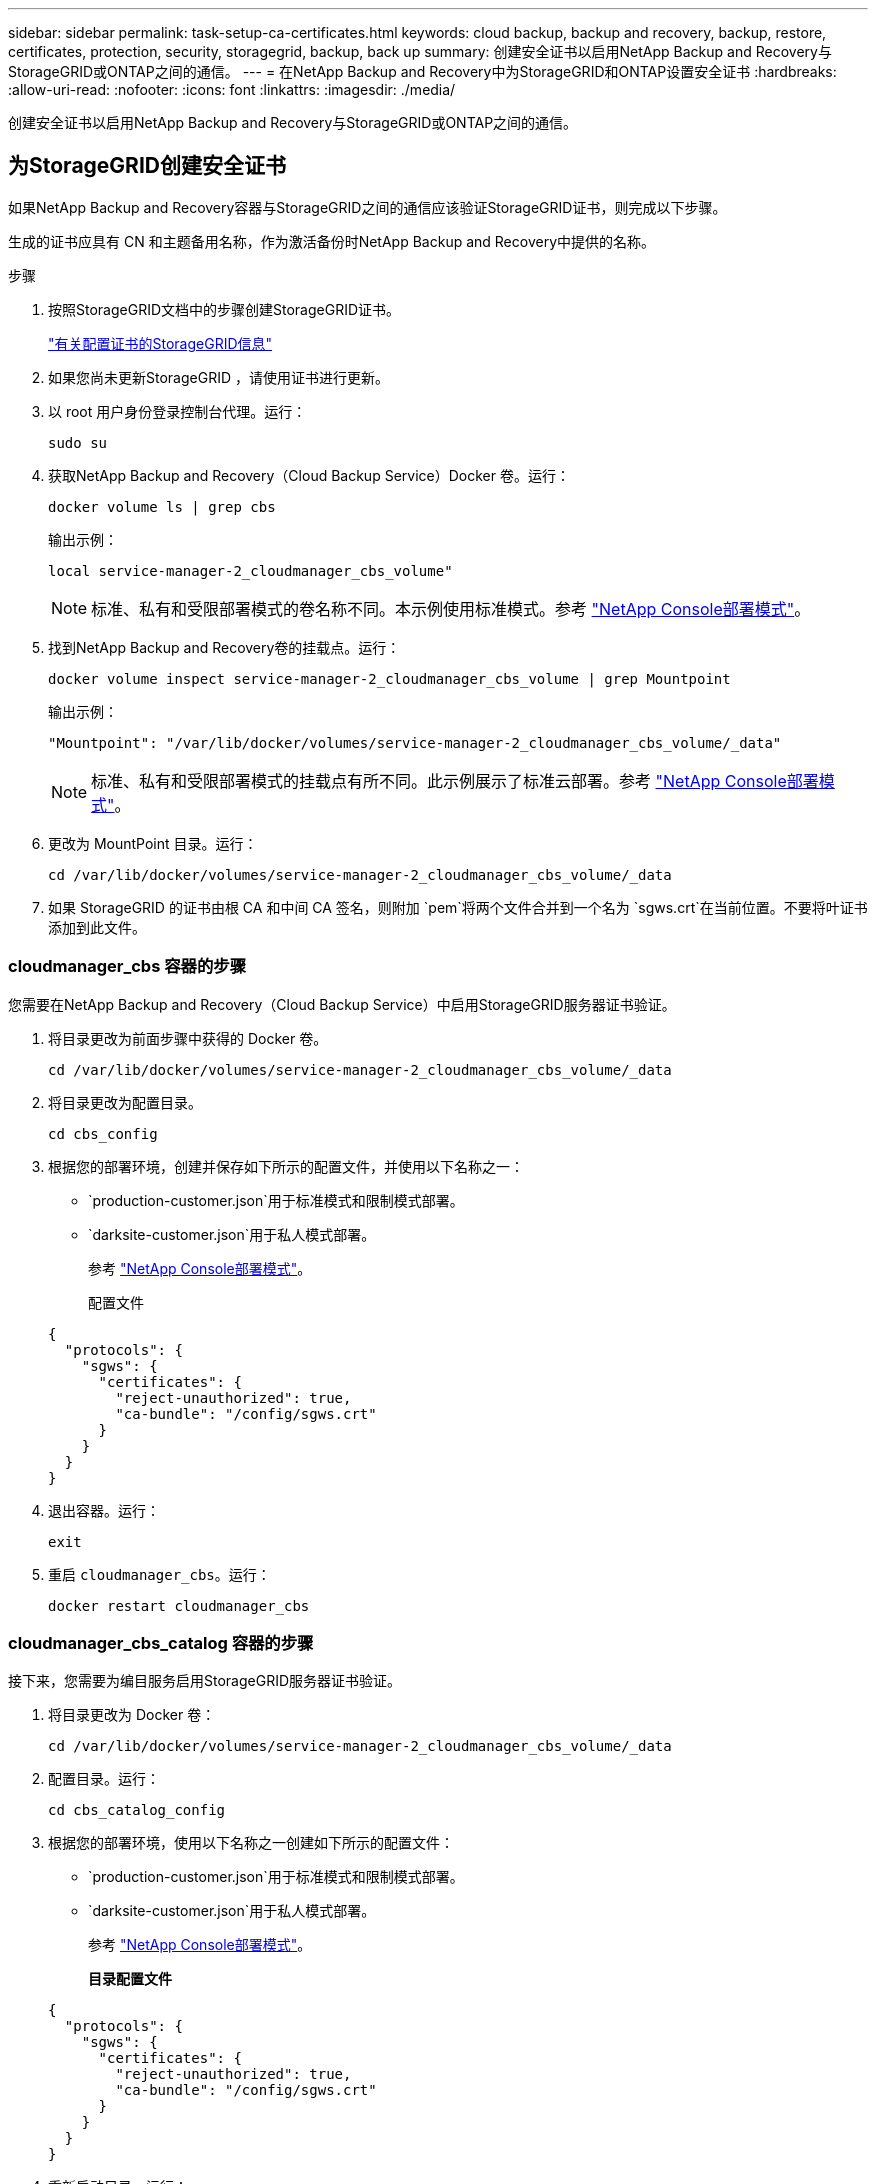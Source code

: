 ---
sidebar: sidebar 
permalink: task-setup-ca-certificates.html 
keywords: cloud backup, backup and recovery, backup, restore, certificates, protection, security, storagegrid, backup, back up 
summary: 创建安全证书以启用NetApp Backup and Recovery与StorageGRID或ONTAP之间的通信。 
---
= 在NetApp Backup and Recovery中为StorageGRID和ONTAP设置安全证书
:hardbreaks:
:allow-uri-read: 
:nofooter: 
:icons: font
:linkattrs: 
:imagesdir: ./media/


[role="lead"]
创建安全证书以启用NetApp Backup and Recovery与StorageGRID或ONTAP之间的通信。



== 为StorageGRID创建安全证书

如果NetApp Backup and Recovery容器与StorageGRID之间的通信应该验证StorageGRID证书，则完成以下步骤。

生成的证书应具有 CN 和主题备用名称，作为激活备份时NetApp Backup and Recovery中提供的名称。

.步骤
. 按照StorageGRID文档中的步骤创建StorageGRID证书。
+
https://docs.netapp.com/us-en/storagegrid-118/admin/configuring-load-balancer-endpoints.html#attach-certificate["有关配置证书的StorageGRID信息"]

. 如果您尚未更新StorageGRID ，请使用证书进行更新。
. 以 root 用户身份登录控制台代理。运行：
+
[source, console]
----
sudo su
----
. 获取NetApp Backup and Recovery（Cloud Backup Service）Docker 卷。运行：
+
[source, console]
----
docker volume ls | grep cbs
----
+
输出示例：

+
[listing]
----
local service-manager-2_cloudmanager_cbs_volume"
----
+

NOTE: 标准、私有和受限部署模式的卷名称不同。本示例使用标准模式。参考 https://docs.netapp.com/us-en/console-setup-admin/concept-modes.html["NetApp Console部署模式"]。

. 找到NetApp Backup and Recovery卷的挂载点。运行：
+
[source, console]
----
docker volume inspect service-manager-2_cloudmanager_cbs_volume | grep Mountpoint
----
+
输出示例：

+
[listing]
----
"Mountpoint": "/var/lib/docker/volumes/service-manager-2_cloudmanager_cbs_volume/_data"
----
+

NOTE: 标准、私有和受限部署模式的挂载点有所不同。此示例展示了标准云部署。参考 https://docs.netapp.com/us-en/console-setup-admin/concept-modes.html["NetApp Console部署模式"]。

. 更改为 MountPoint 目录。运行：
+
[source, console]
----
cd /var/lib/docker/volumes/service-manager-2_cloudmanager_cbs_volume/_data
----
. 如果 StorageGRID 的证书由根 CA 和中间 CA 签名，则附加 `pem`将两个文件合并到一个名为 `sgws.crt`在当前位置。不要将叶证书添加到此文件。




=== cloudmanager_cbs 容器的步骤

您需要在NetApp Backup and Recovery（Cloud Backup Service）中启用StorageGRID服务器证书验证。

. 将目录更改为前面步骤中获得的 Docker 卷。
+
[source, console]
----
cd /var/lib/docker/volumes/service-manager-2_cloudmanager_cbs_volume/_data
----
. 将目录更改为配置目录。
+
[source, console]
----
cd cbs_config
----
. 根据您的部署环境，创建并保存如下所示的配置文件，并使用以下名称之一：
+
** `production-customer.json`用于标准模式和限制模式部署。
** `darksite-customer.json`用于私人模式部署。
+
参考 https://docs.netapp.com/us-en/console-setup-admin/concept-modes.html["NetApp Console部署模式"]。

+
配置文件

+
[source, json]
----
{
  "protocols": {
    "sgws": {
      "certificates": {
        "reject-unauthorized": true,
        "ca-bundle": "/config/sgws.crt"
      }
    }
  }
}
----


. 退出容器。运行：
+
[source, console]
----
exit
----
. 重启 `cloudmanager_cbs`。运行：
+
[source, console]
----
docker restart cloudmanager_cbs
----




=== cloudmanager_cbs_catalog 容器的步骤

接下来，您需要为编目服务启用StorageGRID服务器证书验证。

. 将目录更改为 Docker 卷：
+
[source, console]
----
cd /var/lib/docker/volumes/service-manager-2_cloudmanager_cbs_volume/_data
----
. 配置目录。运行：
+
[source, console]
----
cd cbs_catalog_config
----
. 根据您的部署环境，使用以下名称之一创建如下所示的配置文件：
+
** `production-customer.json`用于标准模式和限制模式部署。
** `darksite-customer.json`用于私人模式部署。
+
参考 https://docs.netapp.com/us-en/console-setup-admin/concept-modes.html["NetApp Console部署模式"]。

+
*目录配置文件*

+
[source, json]
----
{
  "protocols": {
    "sgws": {
      "certificates": {
        "reject-unauthorized": true,
        "ca-bundle": "/config/sgws.crt"
      }
    }
  }
}
----


. 重新启动目录。运行：
+
[source, console]
----
docker restart cloudmanager_cbs_catalog
----




=== 根据代理操作系统使用StorageGRID证书更新控制台代理证书



==== Ubuntu

. 将 SGWS 证书复制到 `/usr/local/share/ca-certificates`。以下是一个例子：
+
[source, console]
----
cp /config/sgws.crt /usr/local/share/ca-certificates/
----
+
在哪里 `sgws.crt`是根 CA 证书。

. 使用StorageGRID证书更新主机证书。运行
+
[source, console]
----
sudo update-ca-certificates
----




==== Red Hat Enterprise Linux

. 将 SGWS 证书复制到 `/etc/pki/ca-trust/source/anchors/`。
+
[source, console]
----
cp /config/sgws.crt /etc/pki/ca-trust/source/anchors/
----
+
在哪里 `sgws.crt`是根 CA 证书。

. 使用StorageGRID证书更新主机证书。
+
[source, console]
----
update-ca-trust extract
----
. 更新 `ca-bundle.crt`
+
[source, console]
----
cd /etc/pki/tls/certs/
openssl x509 -in ca-bundle.crt -text -noout
----
. 要检查证书是否存在，请运行以下命令：
+
[source, console]
----
openssl crl2pkcs7 -nocrl -certfile /etc/pki/tls/certs/ca-bundle.crt | openssl pkcs7 -print_certs | grep subject | head
----




== 为ONTAP创建安全证书

如果NetApp Backup and Recovery容器与ONTAP之间的通信应验证ONTAP证书，则完成以下步骤。

NetApp Backup and Recovery使用 Cluster Management IP 连接到ONTAP。在证书的主题备用名称中输入集群的 IP 地址。使用系统管理器 UI 生成 CSR 时指定此步骤。

使用系统管理器文档为ONTAP创建新的 CA 证书。

* https://docs.netapp.com/us-en/ontap/authentication/manage-certificates-sm-task.html["使用系统管理器管理证书"]
* https://kb.netapp.com/on-prem/ontap/DM/System_Manager/SM-KBs/How_to_manage_ONTAP_SSL_certificates_via_System_Manager["如何使用 System Manager 管理ONTAP SSL 证书"]


.步骤
. 以 root 身份登录控制台代理。运行：
+
[source, console]
----
sudo su
----
. 获取NetApp Backup and RecoveryDocker 卷。运行：
+
[source, console]
----
docker volume ls | grep cbs
----
+
输出示例：

+
[listing]
----
local service-manager-2_cloudmanager_cbs_volume
----
+

NOTE: 标准、私有和受限部署模式的卷名称不同。此示例展示了标准云部署。参考 https://docs.netapp.com/us-en/console-setup-admin/concept-modes.html["NetApp Console部署模式"]。

. 获取卷的挂载。运行：
+
[source, console]
----
docker volume inspect service-manager-2_cloudmanager_cbs_volume | grep Mountpoint
----
+
输出示例：

+
[listing]
----
"Mountpoint": "/var/lib/docker/volumes/service-manager-2_cloudmanager_cbs_volume/_data
----
+

NOTE: 标准、私有和受限部署模式的挂载点有所不同。此示例展示了标准云部署。参考 https://docs.netapp.com/us-en/console-setup-admin/concept-modes.html["NetApp Console部署模式"]。

. 更改为挂载点目录。运行：
+
[source, console]
----
cd /var/lib/docker/volumes/service-manager-2_cloudmanager_cbs_volume/_data
----
. 完成以下步骤之一：
+
** 如果ONTAP证书由根 CA 和中间 CA 签名，则附加 `pem`将两个文件合并到一个名为 `ontap.crt`在当前位置。
** 如果ONTAP证书由单个 CA 签名，则重命名 `pem`文件为 `ontap.crt`并将其复制到当前位置。不要将叶证书添加到此文件。






=== cloudmanager_cbs 容器的步骤

接下来，在NetApp Backup and Recovery （Cloud Backup Service）中启用ONTAP服务器证书验证。

. 将目录更改为前面步骤中获得的 Docker 卷。
+
[source, console]
----
cd /var/lib/docker/volumes/service-manager-2_cloudmanager_cbs_volume/_data
----
. 切换到配置目录。运行：
+
[source, console]
----
cd cbs_config
----
. 根据您的部署环境，创建一个如下所示的配置文件，并使用以下名称之一：
+
** `production-customer.json`用于标准模式和限制模式部署。
** `darksite-customer.json`用于私人模式部署。
+
参考 https://docs.netapp.com/us-en/console-setup-admin/concept-modes.html["NetApp Console部署模式"]。

+
配置文件

+
[source, json]
----
{
  "ontap": {
    "certificates": {
      "reject-unauthorized": true,
      "ca-bundle": "/config/ontap.crt"
    }
  }
}
----


. 退出容器。运行：
+
[source, console]
----
exit
----
. 重新启动NetApp Backup and Recovery。运行：
+
[source, console]
----
docker restart cloudmanager_cbs
----




=== cloudmanager_cbs_catalog 容器的步骤

为编目服务启用ONTAP服务器证书验证。

. 将目录更改为 Docker 卷。运行：
+
[source, console]
----
cd /var/lib/docker/volumes/service-manager-2_cloudmanager_cbs_volume/_data
----
. 运行：
+
[source, console]
----
cd cbs_catalog_config
----
. 根据您的部署环境，创建一个如下所示的配置文件，并使用以下名称之一：
+
** `production-customer.json`用于标准模式和限制模式部署。
** `darksite-customer.json`用于私人模式部署。
+
参考 https://docs.netapp.com/us-en/console-setup-admin/concept-modes.html["NetApp Console部署模式"]。

+
配置文件

+
[source, json]
----
{
  "ontap": {
    "certificates": {
      "reject-unauthorized": true,
      "ca-bundle": "/config/ontap.crt"
    }
  }
}
----


. 重新启动NetApp Backup and Recovery。运行：
+
[source, console]
----
docker restart cloudmanager_cbs_catalog
----




== 为ONTAP和StorageGRID创建证书

如果您需要为ONTAP和StorageGRID启用证书，则配置文件如下所示：

ONTAP和StorageGRID的配置文件

[source, json]
----
{
  "protocols": {
    "sgws": {
      "certificates": {
        "reject-unauthorized": true,
        "ca-bundle": "/config/sgws.crt"
      }
    }
  },
  "ontap": {
    "certificates": {
      "reject-unauthorized": true,
      "ca-bundle": "/config/ontap.crt"
    }
  }
}
----